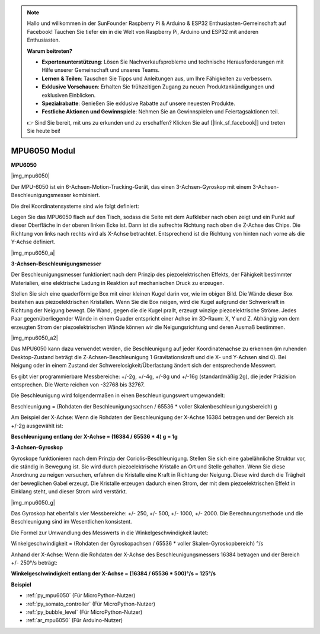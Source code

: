 .. note::

    Hallo und willkommen in der SunFounder Raspberry Pi & Arduino & ESP32 Enthusiasten-Gemeinschaft auf Facebook! Tauchen Sie tiefer ein in die Welt von Raspberry Pi, Arduino und ESP32 mit anderen Enthusiasten.

    **Warum beitreten?**

    - **Expertenunterstützung**: Lösen Sie Nachverkaufsprobleme und technische Herausforderungen mit Hilfe unserer Gemeinschaft und unseres Teams.
    - **Lernen & Teilen**: Tauschen Sie Tipps und Anleitungen aus, um Ihre Fähigkeiten zu verbessern.
    - **Exklusive Vorschauen**: Erhalten Sie frühzeitigen Zugang zu neuen Produktankündigungen und exklusiven Einblicken.
    - **Spezialrabatte**: Genießen Sie exklusive Rabatte auf unsere neuesten Produkte.
    - **Festliche Aktionen und Gewinnspiele**: Nehmen Sie an Gewinnspielen und Feiertagsaktionen teil.

    👉 Sind Sie bereit, mit uns zu erkunden und zu erschaffen? Klicken Sie auf [|link_sf_facebook|] und treten Sie heute bei!

.. _cpn_mpu6050:

MPU6050 Modul
===========================

**MPU6050**

|img_mpu6050|

Der MPU-6050 ist ein 6-Achsen-Motion-Tracking-Gerät, das einen 3-Achsen-Gyroskop mit einem 3-Achsen-Beschleunigungsmesser kombiniert.

Die drei Koordinatensysteme sind wie folgt definiert:

Legen Sie das MPU6050 flach auf den Tisch, sodass die Seite mit dem Aufkleber nach oben zeigt und ein Punkt auf dieser Oberfläche in der oberen linken Ecke ist. Dann ist die aufrechte Richtung nach oben die Z-Achse des Chips. Die Richtung von links nach rechts wird als X-Achse betrachtet. Entsprechend ist die Richtung von hinten nach vorne als die Y-Achse definiert.

|img_mpu6050_a|

**3-Achsen-Beschleunigungsmesser**

Der Beschleunigungsmesser funktioniert nach dem Prinzip des piezoelektrischen Effekts, der Fähigkeit bestimmter Materialien, eine elektrische Ladung in Reaktion auf mechanischen Druck zu erzeugen.

Stellen Sie sich eine quaderförmige Box mit einer kleinen Kugel darin vor, wie im obigen Bild. Die Wände dieser Box bestehen aus piezoelektrischen Kristallen. Wenn Sie die Box neigen, wird die Kugel aufgrund der Schwerkraft in Richtung der Neigung bewegt. Die Wand, gegen die die Kugel prallt, erzeugt winzige piezoelektrische Ströme. Jedes Paar gegenüberliegender Wände in einem Quader entspricht einer Achse im 3D-Raum: X, Y und Z. Abhängig von dem erzeugten Strom der piezoelektrischen Wände können wir die Neigungsrichtung und deren Ausmaß bestimmen.

|img_mpu6050_a2|

Das MPU6050 kann dazu verwendet werden, die Beschleunigung auf jeder Koordinatenachse zu erkennen (im ruhenden Desktop-Zustand beträgt die Z-Achsen-Beschleunigung 1 Gravitationskraft und die X- und Y-Achsen sind 0). Bei Neigung oder in einem Zustand der Schwerelosigkeit/Überlastung ändert sich der entsprechende Messwert.

Es gibt vier programmierbare Messbereiche: +/-2g, +/-4g, +/-8g und +/-16g (standardmäßig 2g), die jeder Präzision entsprechen. Die Werte reichen von -32768 bis 32767.

Die Beschleunigung wird folgendermaßen in einen Beschleunigungswert umgewandelt:

Beschleunigung = (Rohdaten der Beschleunigungsachsen / 65536 \* voller Skalenbeschleunigungsbereich) g

Am Beispiel der X-Achse: Wenn die Rohdaten der Beschleunigung der X-Achse 16384 betragen und der Bereich als +/-2g ausgewählt ist:

**Beschleunigung entlang der X-Achse = (16384 / 65536 \* 4) g = 1g**

**3-Achsen-Gyroskop**

Gyroskope funktionieren nach dem Prinzip der Coriolis-Beschleunigung. Stellen Sie sich eine gabelähnliche Struktur vor, die ständig in Bewegung ist. Sie wird durch piezoelektrische Kristalle an Ort und Stelle gehalten. Wenn Sie diese Anordnung zu neigen versuchen, erfahren die Kristalle eine Kraft in Richtung der Neigung. Diese wird durch die Trägheit der beweglichen Gabel erzeugt. Die Kristalle erzeugen dadurch einen Strom, der mit dem piezoelektrischen Effekt in Einklang steht, und dieser Strom wird verstärkt.

|img_mpu6050_g|

Das Gyroskop hat ebenfalls vier Messbereiche: +/- 250, +/- 500, +/- 1000, +/- 2000. Die Berechnungsmethode und die Beschleunigung sind im Wesentlichen konsistent.

Die Formel zur Umwandlung des Messwerts in die Winkelgeschwindigkeit lautet:

Winkelgeschwindigkeit = (Rohdaten der Gyroskopachsen / 65536 \* voller Skalen-Gyroskopbereich) °/s

Anhand der X-Achse: Wenn die Rohdaten der X-Achse des Beschleunigungsmessers 16384 betragen und der Bereich +/- 250°/s beträgt:

**Winkelgeschwindigkeit entlang der X-Achse = (16384 / 65536 \* 500)°/s = 125°/s**

**Beispiel**

* :ref:`py_mpu6050` (Für MicroPython-Nutzer)
* :ref:`py_somato_controller` (Für MicroPython-Nutzer)
* :ref:`py_bubble_level` (Für MicroPython-Nutzer)
* :ref:`ar_mpu6050` (Für Arduino-Nutzer)
